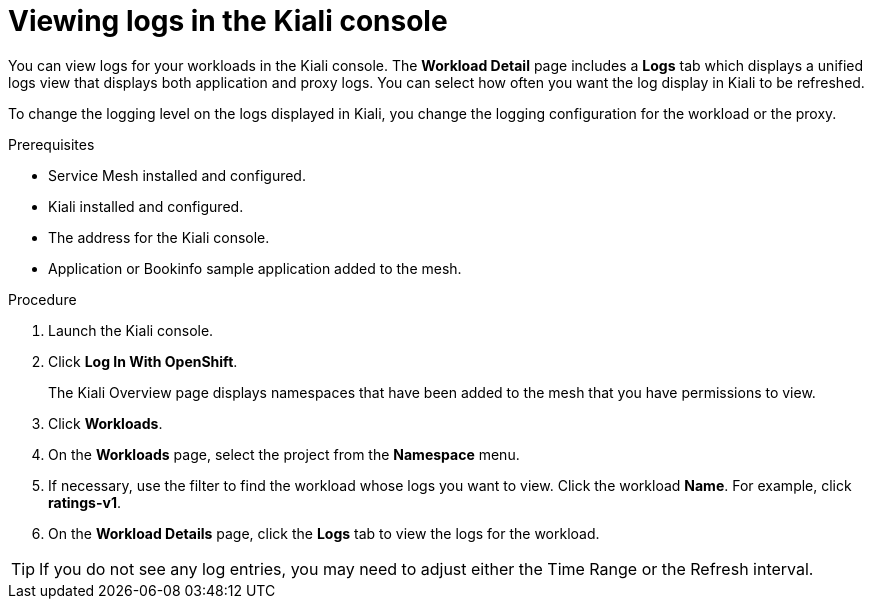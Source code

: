 ////
Module included in the following assemblies:
* service_mesh/v2x/ossm-observability.adoc
////

:_mod-docs-content-type: PROCEDURE
[id="ossm-viewing-logs_{context}"]
= Viewing logs in the Kiali console

You can view logs for your workloads in the Kiali console.  The *Workload Detail* page includes a *Logs* tab which displays a unified logs view that displays both application and proxy logs. You can select how often you want the log display in Kiali to be refreshed.

To change the logging level on the logs displayed in Kiali, you change the logging configuration for the workload or the proxy.

.Prerequisites

* Service Mesh installed and configured.
* Kiali installed and configured.
* The address for the Kiali console.
* Application or Bookinfo sample application added to the mesh.

.Procedure

. Launch the Kiali console.

. Click *Log In With OpenShift*.
+
The Kiali Overview page displays namespaces that have been added to the mesh that you have permissions to view.
+
. Click *Workloads*.

. On the *Workloads* page, select the project from the *Namespace* menu.

. If necessary, use the filter to find the workload whose logs you want to view.  Click the workload *Name*.  For example, click *ratings-v1*.

. On the *Workload Details* page, click the *Logs* tab to view the logs for the workload.

[TIP]
====
If you do not see any log entries, you may need to adjust either the Time Range or the Refresh interval.
====
